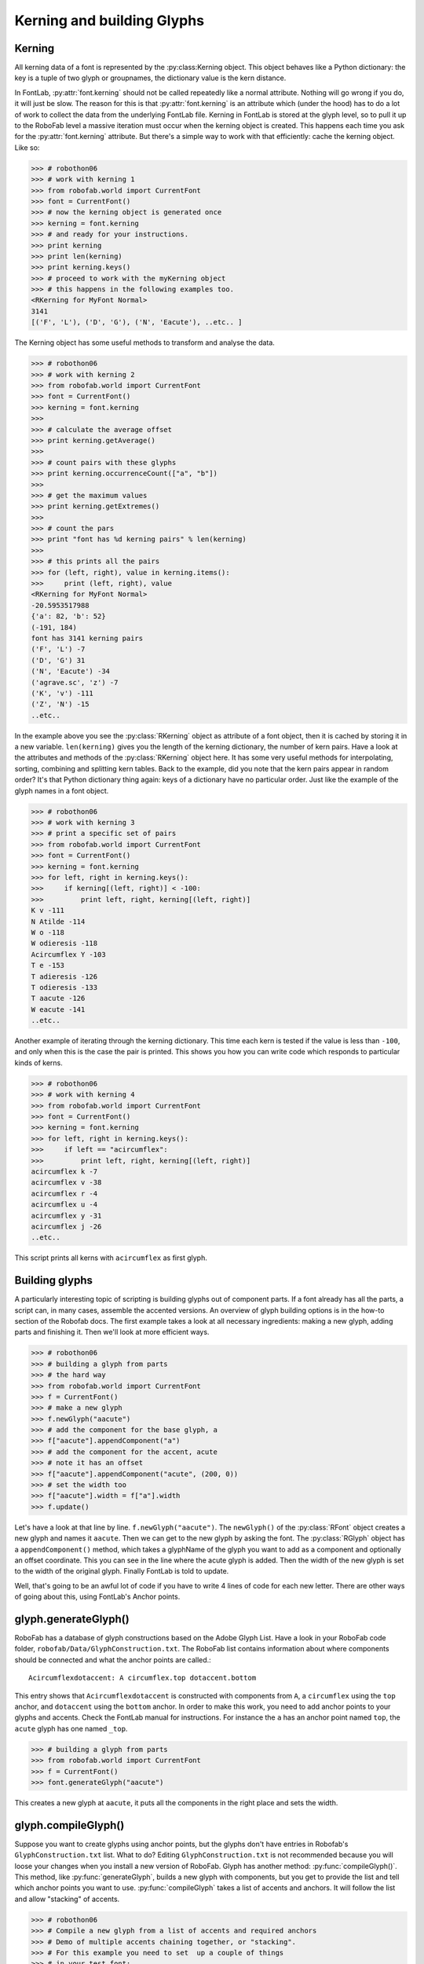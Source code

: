 ===========================
Kerning and building Glyphs
===========================

-------
Kerning
-------

All kerning data of a font is represented by the :py:class:Kerning object. This object behaves like a Python dictionary: the key is a tuple of two glyph or groupnames, the dictionary value is the kern distance.

In FontLab, :py:attr:`font.kerning` should not be called repeatedly like a normal attribute. Nothing will go wrong if you do, it will just be slow. The reason for this is that :py:attr:`font.kerning` is an attribute which (under the hood) has to do a lot of work to collect the data from the underlying FontLab file. Kerning in FontLab is stored at the glyph level, so to pull it up to the RoboFab level a massive iteration must occur when the kerning object is created. This happens each time you ask for the :py:attr:`font.kerning` attribute. But there's a simple way to work with that efficiently: cache the kerning object. Like so:

>>> # robothon06
>>> # work with kerning 1 
>>> from robofab.world import CurrentFont
>>> font = CurrentFont()
>>> # now the kerning object is generated once
>>> kerning = font.kerning
>>> # and ready for your instructions.
>>> print kerning
>>> print len(kerning)
>>> print kerning.keys()
>>> # proceed to work with the myKerning object
>>> # this happens in the following examples too.
<RKerning for MyFont Normal>
3141
[('F', 'L'), ('D', 'G'), ('N', 'Eacute'), ..etc.. ]

The Kerning object has some useful methods to transform and analyse the data.

>>> # robothon06
>>> # work with kerning 2
>>> from robofab.world import CurrentFont
>>> font = CurrentFont()
>>> kerning = font.kerning
>>> 
>>> # calculate the average offset
>>> print kerning.getAverage()
>>> 
>>> # count pairs with these glyphs
>>> print kerning.occurrenceCount(["a", "b"])
>>> 
>>> # get the maximum values
>>> print kerning.getExtremes()
>>> 
>>> # count the pars
>>> print "font has %d kerning pairs" % len(kerning)
>>> 
>>> # this prints all the pairs
>>> for (left, right), value in kerning.items():
>>>     print (left, right), value
<RKerning for MyFont Normal>
-20.5953517988
{'a': 82, 'b': 52}
(-191, 184)
font has 3141 kerning pairs
('F', 'L') -7
('D', 'G') 31
('N', 'Eacute') -34
('agrave.sc', 'z') -7
('K', 'v') -111
('Z', 'N') -15
..etc..

In the example above you see the :py:class:`RKerning` object as attribute of a font object, then it is cached by storing it in a new variable. ``len(kerning)`` gives you the length of the kerning dictionary, the number of kern pairs. Have a look at the attributes and methods of the :py:class:`RKerning` object here. It has some very useful methods for interpolating, sorting, combining and splitting kern tables. Back to the example, did you note that the kern pairs appear in random order? It's that Python dictionary thing again: keys of a dictionary have no particular order. Just like the example of the glyph names in a font object.

>>> # robothon06
>>> # work with kerning 3
>>> # print a specific set of pairs
>>> from robofab.world import CurrentFont
>>> font = CurrentFont()
>>> kerning = font.kerning
>>> for left, right in kerning.keys():
>>>     if kerning[(left, right)] < -100:
>>>         print left, right, kerning[(left, right)]
K v -111
N Atilde -114
W o -118
W odieresis -118
Acircumflex Y -103
T e -153
T adieresis -126
T odieresis -133
T aacute -126
W eacute -141
..etc..

Another example of iterating through the kerning dictionary. This time each kern is tested if the value is less than ``-100``, and only when this is the case the pair is printed. This shows you how you can write code which responds to particular kinds of kerns.

>>> # robothon06
>>> # work with kerning 4
>>> from robofab.world import CurrentFont
>>> font = CurrentFont()
>>> kerning = font.kerning
>>> for left, right in kerning.keys():
>>>     if left == "acircumflex":
>>>         print left, right, kerning[(left, right)]
acircumflex k -7
acircumflex v -38
acircumflex r -4
acircumflex u -4
acircumflex y -31
acircumflex j -26
..etc..

This script prints all kerns with ``acircumflex`` as first glyph.

---------------
Building glyphs
---------------

A particularly interesting topic of scripting is building glyphs out of component parts. If a font already has all the parts, a script can, in many cases, assemble the accented versions. An overview of glyph building options is in the how-to section of the Robofab docs. The first example takes a look at all necessary ingredients: making a new glyph, adding parts and finishing it. Then we'll look at more efficient ways.

>>> # robothon06
>>> # building a glyph from parts
>>> # the hard way
>>> from robofab.world import CurrentFont
>>> f = CurrentFont()
>>> # make a new glyph
>>> f.newGlyph("aacute")
>>> # add the component for the base glyph, a
>>> f["aacute"].appendComponent("a")
>>> # add the component for the accent, acute
>>> # note it has an offset
>>> f["aacute"].appendComponent("acute", (200, 0))
>>> # set the width too
>>> f["aacute"].width = f["a"].width
>>> f.update()

Let's have a look at that line by line. ``f.newGlyph("aacute")``. The ``newGlyph()`` of the :py:class:`RFont` object creates a new glyph and names it ``aacute``. Then we can get to the new glyph by asking the font. The :py:class:`RGlyph` object has a ``appendComponent()`` method, which takes a glyphName of the glyph you want to add as a component and optionally an offset coordinate. This you can see in the line where the acute glyph is added. Then the width of the new glyph is set to the width of the original glyph. Finally FontLab is told to update.

Well, that's going to be an awful lot of code if you have to write 4 lines of code for each new letter. There are other ways of going about this, using FontLab's Anchor points.

---------------------
glyph.generateGlyph()
---------------------

RoboFab has a database of glyph constructions based on the Adobe Glyph List. Have a look in your RoboFab code folder, ``robofab/Data/GlyphConstruction.txt``. The RoboFab list contains information about where components should be connected and what the anchor points are called.::

    Acircumflexdotaccent: A circumflex.top dotaccent.bottom

This entry shows that ``Acircumflexdotaccent`` is constructed with components from ``A``, a ``circumflex`` using the ``top`` anchor, and ``dotaccent`` using the ``bottom`` anchor. In order to make this work, you need to add anchor points to your glyphs and accents. Check the FontLab manual for instructions. For instance the ``a`` has an anchor point named ``top``, the ``acute`` glyph has one named ``_top``.

>>> # building a glyph from parts
>>> from robofab.world import CurrentFont
>>> f = CurrentFont()
>>> font.generateGlyph("aacute")

This creates a new glyph at ``aacute``, it puts all the components in the right place and sets the width.

--------------------
glyph.compileGlyph()
--------------------

Suppose you want to create glyphs using anchor points, but the glyphs don't have entries in Robofab's ``GlyphConstruction.txt`` list. What to do? Editing ``GlyphConstruction.txt`` is not recommended because you will loose your changes when you install a new version of RoboFab. Glyph has another method: :py:func:`compileGlyph()`. This method, like :py:func:`generateGlyph`, builds a new glyph with components, but you get to provide the list and tell which anchor points you want to use. :py:func:`compileGlyph` takes a list of accents and anchors. It will follow the list and allow "stacking" of accents.

>>> # robothon06
>>> # Compile a new glyph from a list of accents and required anchors
>>> # Demo of multiple accents chaining together, or "stacking".
>>> # For this example you need to set  up a couple of things
>>> # in your test font:
>>> # - base glyph "a", with anchor "top" and anchor "bottom"
>>> # - glyph "dieresis" with anchor "_top" and anchor "top"
>>> # - glyph "acture" with anchor "_top"
>>> # - glyph "cedilla" with anchor "_bottom"
>>> 
>>> from robofab.world import CurrentFont
>>> font = CurrentFont()
>>> 
>>> # this is a list of tuples
>>> # each tuple has the name of the accent as first element
>>> # and the name of the anchor which to use as the second element
>>> 
>>> accentList = [("dieresis", "top"),
>>>     ("acute", "top"),
>>>     ("cedilla", "bottom")]
>>> 
>>> # The accents are compiled in this order, so first
>>> #    "dieresis" connects to "a" using "top" anchor
>>> #    "acute" connects to dieresis, using the next "top" anchor
>>> 
>>> font.compileGlyph("myCompiledGlyph", "a", accentList)
>>> font.update()

The Robofab stuff will continue with: `Scripting for interpolation`_.
